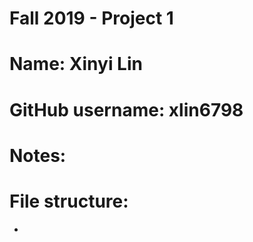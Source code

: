 * Fall 2019 - Project 1

* Name: Xinyi Lin

* GitHub username: xlin6798

* Notes:

* File structure:
 - 


